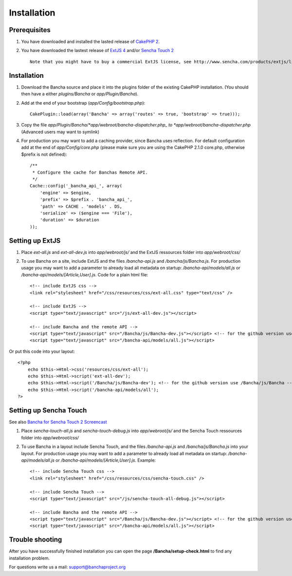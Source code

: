 Installation
============

Prerequisites
-------------

1. You have downloaded and installed the lasted release of `CakePHP
   2 <http://cakephp.org/>`_.
2. You have downloaded the lastest release of `ExtJS
   4 <http://www.sencha.com/products/extjs/download/>`_ and/or `Sencha
   Touch 2 <http://www.sencha.com/products/touch/download/>`_

   ::

       Note that you might have to buy a commercial ExtJS license, see http://www.sencha.com/products/extjs/license/

Installation
------------

1. Download the Bancha source and place it into the plugins folder of
   the existing CakePHP installation. (You should then have a either
   *plugins/Bancha* or *app/Plugin/Bancha*).

2. Add at the end of your bootstrap (*app/Config/bootstrap.php*):

   ::

       CakePlugin::load(array('Bancha' => array('routes' => true, 'bootstrap' => true))); 

3. Copy the file *app/Plugin/Bancha/*app/webroot/bancha-dispatcher.php\_
   to *app/webroot/bancha-dispatcher.php* (Advanced users may want to
   symlink)
4. For production you may want to add a caching provider, since Bancha
   uses reflection. For default configuration add at the end of
   *app/Config/core.php* (please make sure you are using the CakePHP
   2.1.0 core.php, otherwise $prefix is not defined):

   ::

       /**
        * Configure the cache for Banchas Remote API.
        */
       Cache::config('_bancha_api_', array(
           'engine' => $engine,
           'prefix' => $prefix . 'bancha_api_',
           'path' => CACHE . 'models' . DS,
           'serialize' => ($engine === 'File'),
           'duration' => $duration
       ));

Setting up ExtJS
----------------

1. Place *ext-all.js* and *ext-all-dev.js* into *app/webroot/js/* and
   the ExtJS ressources folder into *app/webroot/css/*
2. To use Bancha on a site, include ExtJS and the files */bancha-api.js*
   and */bancha/js/Bancha.js*. For production usage you may want to add
   a parameter to already load all metadata on startup:
   */bancha-api/models/all.js* or
   */bancha-api/models/[Article,User].js*. Code for a plain html file:

   ::

       <!-- include ExtJS css -->
       <link rel="stylesheet" href="/css/resources/css/ext-all.css" type="text/css" />

       <!-- include ExtJS -->
       <script type="text/javascript" src="/js/ext-all-dev.js"></script>

       <!-- include Bancha and the remote API -->
       <script type="text/javascript" src="/Bancha/js/Bancha-dev.js"></script> <!-- for the github version use /Bancha/js/Bancha.js -->
       <script type="text/javascript" src="/bancha-api/models/all.js"></script>

Or put this code into your layout:

::

    <?php
        echo $this->Html->css('resources/css/ext-all');
        echo $this->Html->script('ext-all-dev');
        echo $this->Html->script('/Bancha/js/Bancha-dev'); <!-- for the github version use /Bancha/js/Bancha -->
        echo $this->Html->script('/bancha-api/models/all');
    ?>

Setting up Sencha Touch
-----------------------

See also `Bancha for Sencha Touch 2
Screencast <http://vimeo.com/bancha/bancha-for-sencha-touch-2>`_

1. Place *sencha-touch-all.js* and *sencha-touch-debug.js* into
   *app/webroot/js/* and the Sencha Touch ressources folder into
   *app/webroot/css/*
2. To use Bancha in a layout include Sencha Touch, and the files
   */bancha-api.js* and */bancha/js/Bancha.js* into your layout. For
   production usage you may want to add a parameter to already load all
   metadata on startup: */bancha-api/models/all.js* or
   */bancha-api/models/[Article,User].js*. Example:

   ::

       <!-- include Sencha Touch css -->
       <link rel="stylesheet" href="/css/resources/css/sencha-touch.css" />

       <!-- include Sencha Touch -->
       <script type="text/javascript" src="/js/sencha-touch-all-debug.js"></script>

       <!-- include Bancha and the remote API -->
       <script type="text/javascript" src="/Bancha/js/Bancha-dev.js"></script> <!-- for the github version use /Bancha/js/Bancha.js -->
       <script type="text/javascript" src="/bancha-api/models/all.js"></script>

Trouble shooting
----------------

After you have successfully finished installation you can open the page
**/Bancha/setup-check.html** to find any installation problem.

For questions write us a mail: support@banchaproject.org

